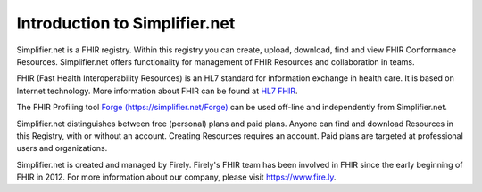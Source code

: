 Introduction to Simplifier.net
==============================

Simplifier.net is a FHIR registry. Within this registry you can
create, upload, download, find and view FHIR Conformance Resources.
Simplifier.net offers functionality for management of FHIR Resources
and collaboration in teams. 

FHIR (Fast Health Interoperability Resources) is an HL7 standard for information exchange in health care. It is based on Internet
technology. More information about FHIR can be found at `HL7 FHIR <http://www.hl7.org/fhir/>`_.

The FHIR Profiling tool `Forge (https://simplifier.net/Forge) <https://simplifier.net/Forge>`_ can be
used off-line and independently from Simplifier.net.

Simplifier.net distinguishes between free (personal) plans and paid
plans. Anyone can find and download Resources in this Registry, with
or without an account. Creating Resources requires an account. Paid
plans are targeted at professional users and organizations.

Simplifier.net is created and managed by Firely.
Firely's FHIR team has been involved in FHIR since
the early beginning of FHIR in 2012. For more information about our
company, please visit https://www.fire.ly.

